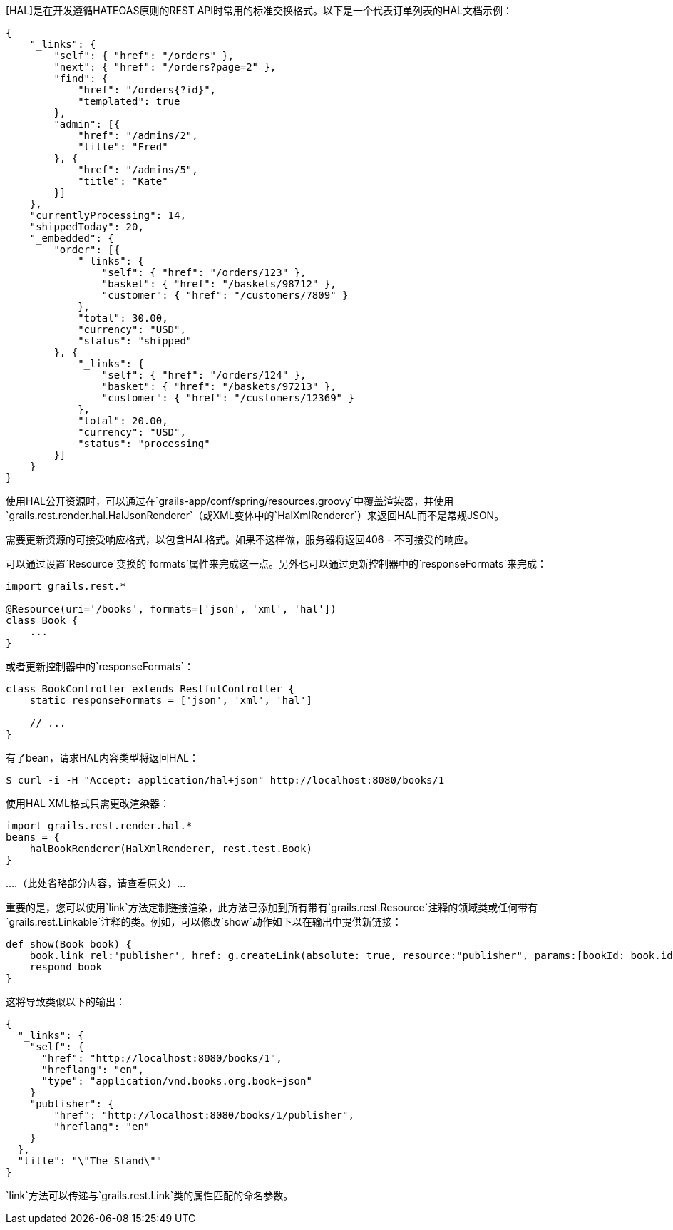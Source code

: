 [HAL]是在开发遵循HATEOAS原则的REST API时常用的标准交换格式。以下是一个代表订单列表的HAL文档示例：

```javascript
{
    "_links": {
        "self": { "href": "/orders" },
        "next": { "href": "/orders?page=2" },
        "find": {
            "href": "/orders{?id}",
            "templated": true
        },
        "admin": [{
            "href": "/admins/2",
            "title": "Fred"
        }, {
            "href": "/admins/5",
            "title": "Kate"
        }]
    },
    "currentlyProcessing": 14,
    "shippedToday": 20,
    "_embedded": {
        "order": [{
            "_links": {
                "self": { "href": "/orders/123" },
                "basket": { "href": "/baskets/98712" },
                "customer": { "href": "/customers/7809" }
            },
            "total": 30.00,
            "currency": "USD",
            "status": "shipped"
        }, {
            "_links": {
                "self": { "href": "/orders/124" },
                "basket": { "href": "/baskets/97213" },
                "customer": { "href": "/customers/12369" }
            },
            "total": 20.00,
            "currency": "USD",
            "status": "processing"
        }]
    }
}
```

使用HAL公开资源时，可以通过在`grails-app/conf/spring/resources.groovy`中覆盖渲染器，并使用`grails.rest.render.hal.HalJsonRenderer`（或XML变体中的`HalXmlRenderer`）来返回HAL而不是常规JSON。

需要更新资源的可接受响应格式，以包含HAL格式。如果不这样做，服务器将返回406 - 不可接受的响应。

可以通过设置`Resource`变换的`formats`属性来完成这一点。另外也可以通过更新控制器中的`responseFormats`来完成：

```groovy
import grails.rest.*

@Resource(uri='/books', formats=['json', 'xml', 'hal'])
class Book {
    ...
}
```

或者更新控制器中的`responseFormats`：

```groovy
class BookController extends RestfulController {
    static responseFormats = ['json', 'xml', 'hal']

    // ...
}
```

有了bean，请求HAL内容类型将返回HAL：

```groovy
$ curl -i -H "Accept: application/hal+json" http://localhost:8080/books/1
```

使用HAL XML格式只需更改渲染器：

```groovy
import grails.rest.render.hal.*
beans = {
    halBookRenderer(HalXmlRenderer, rest.test.Book)
}
```

....（此处省略部分内容，请查看原文）... 

重要的是，您可以使用`link`方法定制链接渲染，此方法已添加到所有带有`grails.rest.Resource`注释的领域类或任何带有`grails.rest.Linkable`注释的类。例如，可以修改`show`动作如下以在输出中提供新链接：

```groovy
def show(Book book) {
    book.link rel:'publisher', href: g.createLink(absolute: true, resource:"publisher", params:[bookId: book.id])
    respond book
}
```

这将导致类似以下的输出：

```javascript
{
  "_links": {
    "self": {
      "href": "http://localhost:8080/books/1",
      "hreflang": "en",
      "type": "application/vnd.books.org.book+json"
    }
    "publisher": {
        "href": "http://localhost:8080/books/1/publisher",
        "hreflang": "en"
    }
  },
  "title": "\"The Stand\""
}
```

`link`方法可以传递与`grails.rest.Link`类的属性匹配的命名参数。